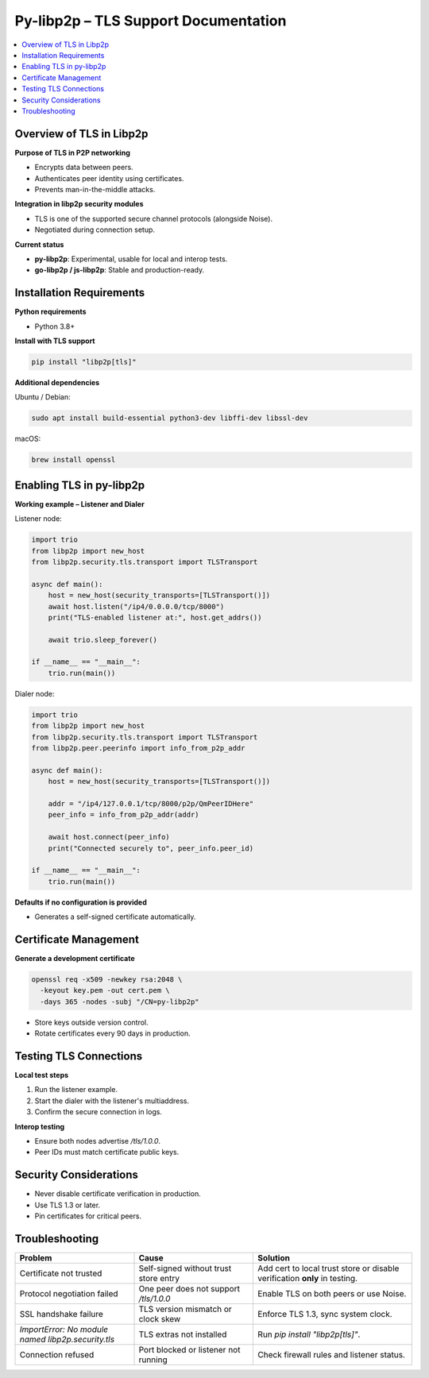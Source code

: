 Py-libp2p – TLS Support Documentation
======================================================

.. contents::
   :depth: 2
   :local:

Overview of TLS in Libp2p
-------------------------

**Purpose of TLS in P2P networking**

- Encrypts data between peers.
- Authenticates peer identity using certificates.
- Prevents man-in-the-middle attacks.

**Integration in libp2p security modules**

- TLS is one of the supported secure channel protocols (alongside Noise).
- Negotiated during connection setup.

**Current status**

- **py-libp2p**: Experimental, usable for local and interop tests.
- **go-libp2p / js-libp2p**: Stable and production-ready.

Installation Requirements
-------------------------

**Python requirements**

- Python 3.8+

**Install with TLS support**

.. code-block:: bash

   pip install "libp2p[tls]"

**Additional dependencies**

Ubuntu / Debian:

.. code-block:: bash

   sudo apt install build-essential python3-dev libffi-dev libssl-dev

macOS:

.. code-block:: bash

   brew install openssl

Enabling TLS in py-libp2p
-------------------------

**Working example – Listener and Dialer**

Listener node:

.. code-block:: python

   import trio
   from libp2p import new_host
   from libp2p.security.tls.transport import TLSTransport

   async def main():
       host = new_host(security_transports=[TLSTransport()])
       await host.listen("/ip4/0.0.0.0/tcp/8000")
       print("TLS-enabled listener at:", host.get_addrs())

       await trio.sleep_forever()

   if __name__ == "__main__":
       trio.run(main())

Dialer node:

.. code-block:: python

   import trio
   from libp2p import new_host
   from libp2p.security.tls.transport import TLSTransport
   from libp2p.peer.peerinfo import info_from_p2p_addr

   async def main():
       host = new_host(security_transports=[TLSTransport()])

       addr = "/ip4/127.0.0.1/tcp/8000/p2p/QmPeerIDHere"
       peer_info = info_from_p2p_addr(addr)

       await host.connect(peer_info)
       print("Connected securely to", peer_info.peer_id)

   if __name__ == "__main__":
       trio.run(main())

**Defaults if no configuration is provided**

- Generates a self-signed certificate automatically.

Certificate Management
----------------------

**Generate a development certificate**

.. code-block:: bash

   openssl req -x509 -newkey rsa:2048 \
     -keyout key.pem -out cert.pem \
     -days 365 -nodes -subj "/CN=py-libp2p"

- Store keys outside version control.
- Rotate certificates every 90 days in production.

Testing TLS Connections
-----------------------

**Local test steps**

1. Run the listener example.
2. Start the dialer with the listener's multiaddress.
3. Confirm the secure connection in logs.

**Interop testing**

- Ensure both nodes advertise `/tls/1.0.0`.
- Peer IDs must match certificate public keys.

Security Considerations
-----------------------

- Never disable certificate verification in production.
- Use TLS 1.3 or later.
- Pin certificates for critical peers.

Troubleshooting
---------------

.. list-table::
   :header-rows: 1
   :widths: 30 30 40

   * - Problem
     - Cause
     - Solution
   * - Certificate not trusted
     - Self-signed without trust store entry
     - Add cert to local trust store or disable verification **only** in testing.
   * - Protocol negotiation failed
     - One peer does not support `/tls/1.0.0`
     - Enable TLS on both peers or use Noise.
   * - SSL handshake failure
     - TLS version mismatch or clock skew
     - Enforce TLS 1.3, sync system clock.
   * - `ImportError: No module named libp2p.security.tls`
     - TLS extras not installed
     - Run `pip install "libp2p[tls]"`.
   * - Connection refused
     - Port blocked or listener not running
     - Check firewall rules and listener status.
